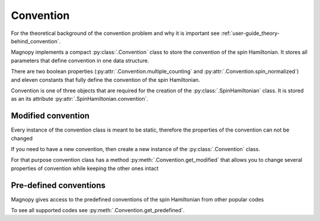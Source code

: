 .. _user-guide_usage_convention:

**********
Convention
**********

For the theoretical background of the convention problem and why it is important see
:ref:`user-guide_theory-behind_convention`.

Magnopy implements a compact :py:class:`.Convention` class to store the convention of the
spin Hamiltonian. It stores all parameters that define convention in one data structure.

.. doctest::

    >>> from magnopy import Convention
    >>> convention = Convention(multiple_counting = True, spin_normalized = False, c1 = 1, c21 = 1)
    >>> convention.name
    'custom'
    >>> convention.multiple_counting
    True
    >>> convention.c21
    1.0
    >>> convention.summary()
    custom convention where
      * Bonds are counted multiple times in the sum;
      * Spin vectors are not normalized;
      * c1 = 1.0;
      * c21 = 1.0;
      * Undefined c22 factor;
      * Undefined c31 factor;
      * Undefined c32 factor;
      * Undefined c33 factor;
      * Undefined c41 factor;
      * Undefined c421 factor;
      * Undefined c422 factor;
      * Undefined c43 factor;
      * Undefined c44 factor.

There are two boolean properties (:py:attr:`.Convention.multiple_counting` and
:py:attr:`.Convention.spin_normalized`) and eleven constants that fully define the
convention of the spin Hamiltonian.

Convention is one of three objects that are required for the creation of the
:py:class:`.SpinHamiltonian` class. It is stored as an its attribute
:py:attr:`.SpinHamiltonian.convention`.

Modified convention
===================

Every instance of the convention class is meant to be static, therefore the properties of
the convention can not be changed

.. doctest::

    >>> convention.multiple_counting = False
    Traceback (most recent call last):
    ...
    AttributeError: It is intentionally forbidden to set properties of convention. Use correct methods of SpinHamiltonian class to change convention.

If you need to have a new convention, then create a new instance of the
:py:class:`.Convention` class.

For that purpose convention class has a method :py:meth:`.Convention.get_modified` that
allows you to change several properties of convention while keeping the other ones intact

.. doctest::

    >>> new_convention = convention.get_modified(c1=-1.0, c33 = 1.0)
    >>> new_convention.summary()
    custom convention where
      * Bonds are counted multiple times in the sum;
      * Spin vectors are not normalized;
      * c1 = -1.0;
      * c21 = 1.0;
      * Undefined c22 factor;
      * Undefined c31 factor;
      * Undefined c32 factor;
      * c33 = 1.0;
      * Undefined c41 factor;
      * Undefined c421 factor;
      * Undefined c422 factor;
      * Undefined c43 factor;
      * Undefined c44 factor.


Pre-defined conventions
=======================

Magnopy gives access to the predefined conventions of the spin Hamiltonian from other
popular codes

.. doctest::

    >>> tb2j_convention = Convention.get_predefined("tb2j")
    >>> vampire_convention = Convention.get_predefined("vampire")
    >>> tb2j_convention.summary()
    tb2j convention where
      * Bonds are counted multiple times in the sum;
      * Spin vectors are normalized to 1;
      * Undefined c1 factor;
      * c21 = -1.0;
      * c22 = -1.0;
      * Undefined c31 factor;
      * Undefined c32 factor;
      * Undefined c33 factor;
      * Undefined c41 factor;
      * Undefined c421 factor;
      * Undefined c422 factor;
      * Undefined c43 factor;
      * Undefined c44 factor.
    >>> vampire_convention.summary()
    vampire convention where
      * Bonds are counted multiple times in the sum;
      * Spin vectors are normalized to 1;
      * Undefined c1 factor;
      * c21 = -1.0;
      * c22 = -0.5;
      * Undefined c31 factor;
      * Undefined c32 factor;
      * Undefined c33 factor;
      * Undefined c41 factor;
      * Undefined c421 factor;
      * Undefined c422 factor;
      * Undefined c43 factor;
      * Undefined c44 factor.

To see all supported codes see :py:meth:`.Convention.get_predefined`.
